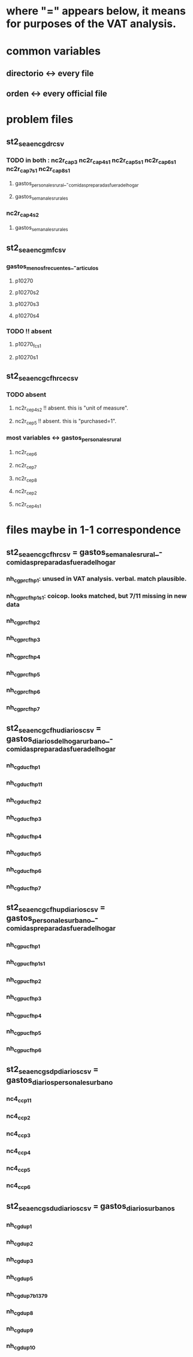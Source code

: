 * where "=" appears below, it means for purposes of the VAT analysis.
* common variables
** directorio <-> every file
** orden <-> every official file
* problem files
** st2_sea_enc_gdr_csv
*** TODO in both : nc2r_ca_p3  nc2r_ca_p4_s1  nc2r_ca_p5_s1  nc2r_ca_p6_s1  nc2r_ca_p7_s1  nc2r_ca_p8_s1
**** gastos_personales_rural_-_comidas_preparadas_fuera_del_hogar
**** gastos_semanales_rurales
*** nc2r_ca_p4_s2
**** gastos_semanales_rurales
** st2_sea_enc_gmf_csv
*** gastos_menos_frecuentes_-_articulos
**** p10270
**** p10270s2
**** p10270s3
**** p10270s4
*** TODO !! absent
**** p10270_fc_s1
**** p10270s1

** st2_sea_enc_gcfhr_ce_csv
*** TODO absent
**** nc2r_ce_p4s2 !! absent. this is "unit of measure".
**** nc2r_ce_p5 !! absent. this is "purchased=1".
*** most variables <->  gastos_personales_rural
**** nc2r_ce_p6
**** nc2r_ce_p7
**** nc2r_ce_p8
**** nc2r_ce_p2
**** nc2r_ce_p4s1
* files maybe in 1-1 correspondence
** st2_sea_enc_gcfhr_csv = gastos_semanales_rural_-_comidas_preparadas_fuera_del_hogar
*** nh_cgprcfh_p1: unused in VAT analysis. verbal. match plausible.
*** nh_cgprcfh_p1s1: coicop. looks matched, but 7/11 missing in new data
*** nh_cgprcfh_p2
*** nh_cgprcfh_p3
*** nh_cgprcfh_p4
*** nh_cgprcfh_p5
*** nh_cgprcfh_p6
*** nh_cgprcfh_p7
** st2_sea_enc_gcfhu_diarios_csv = gastos_diarios_del_hogar_urbano_-_comidas_preparadas_fuera_del_hogar
*** nh_cgducfh_p1
*** nh_cgducfh_p1_1
*** nh_cgducfh_p2
*** nh_cgducfh_p3
*** nh_cgducfh_p4
*** nh_cgducfh_p5
*** nh_cgducfh_p6
*** nh_cgducfh_p7
** st2_sea_enc_gcfhup_diarios_csv = gastos_personales_urbano_-_comidas_preparadas_fuera_del_hogar
*** nh_cgpucfh_p1
*** nh_cgpucfh_p1_s1
*** nh_cgpucfh_p2
*** nh_cgpucfh_p3
*** nh_cgpucfh_p4
*** nh_cgpucfh_p5
*** nh_cgpucfh_p6
** st2_sea_enc_gsdp_diarios_csv = gastos_diarios_personales_urbano
*** nc4_cc_p1_1
*** nc4_cc_p2
*** nc4_cc_p3
*** nc4_cc_p4
*** nc4_cc_p5
*** nc4_cc_p6
** st2_sea_enc_gsdu_diarios_csv = gastos_diarios_urbanos
*** nh_cgdu_p1
*** nh_cgdu_p2
*** nh_cgdu_p3
*** nh_cgdu_p5
*** nh_cgdu_p7b1379
*** nh_cgdu_p8
*** nh_cgdu_p9
*** nh_cgdu_p10
